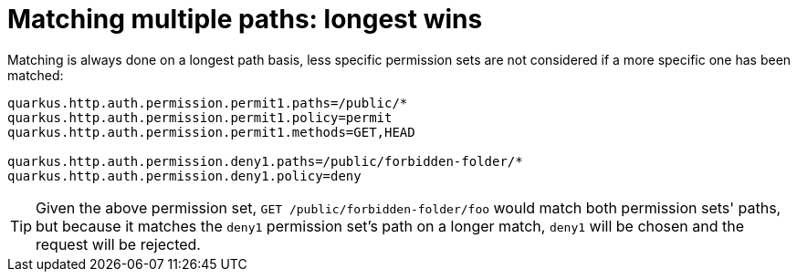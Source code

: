 [id="matching-multiple-paths-longest-wins_{context}"]
= Matching multiple paths: longest wins

Matching is always done on a longest path basis, less specific permission sets are not considered if a more specific one
has been matched:

[source,properties]
----
quarkus.http.auth.permission.permit1.paths=/public/*
quarkus.http.auth.permission.permit1.policy=permit
quarkus.http.auth.permission.permit1.methods=GET,HEAD

quarkus.http.auth.permission.deny1.paths=/public/forbidden-folder/*
quarkus.http.auth.permission.deny1.policy=deny
----

[TIP,textlabel="Tip",name="tip"]
====
Given the above permission set, `GET /public/forbidden-folder/foo` would match both permission sets' paths,
but because it matches the `deny1` permission set's path on a longer match, `deny1` will be chosen and the request will
be rejected.
====